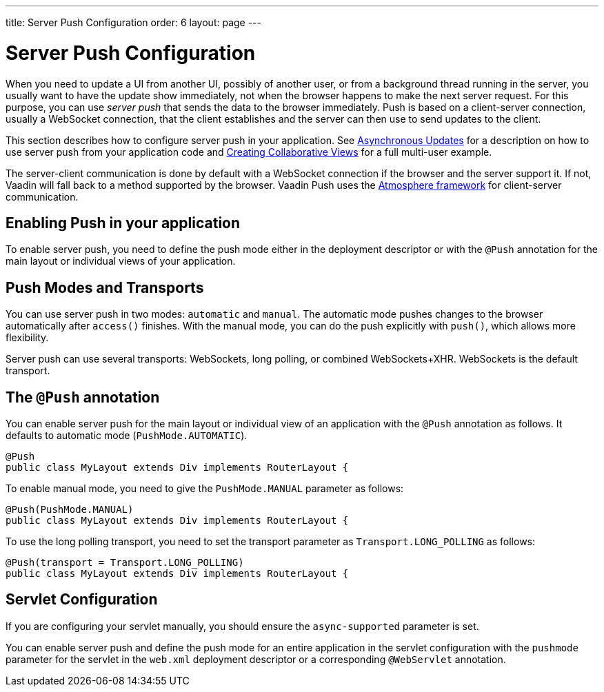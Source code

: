 ---
title: Server Push Configuration
order: 6
layout: page
---


[[push.configuration]]
= Server Push Configuration

When you need to update a UI from another UI, possibly of another user, or from
a background thread running in the server, you usually want to have the update
show immediately, not when the browser happens to make the next server request.
For this purpose, you can use __server push__ that sends the data to the browser
immediately. Push is based on a client-server connection, usually a WebSocket
connection, that the client establishes and the server can then use to send
updates to the client.

This section describes how to configure server push in your application. See <<tutorial-push-access#,Asynchronous Updates>> for a description on how to use server push from your application code and <<tutorial-push-broadcaster#,Creating Collaborative Views>> for a full multi-user example.

The server-client communication is done by default with a WebSocket connection
if the browser and the server support it. If not, Vaadin will fall back to a
method supported by the browser. Vaadin Push uses the
link:https://github.com/Atmosphere/atmosphere[Atmosphere framework] for
client-server communication.

[[push.configuration.enabling]]
== Enabling Push in your application

To enable server push, you need to define the push mode either in the deployment
descriptor or with the `@Push` annotation for the main layout or individual views of your application.

[[push.configuration.pushmode]]
== Push Modes and Transports

You can use server push in two modes: `automatic` and
`manual`. The automatic mode pushes changes to the browser
automatically after `access()` finishes. With the manual mode, you can do the push
explicitly with `push()`, which allows more flexibility.

Server push can use several transports: WebSockets, long polling, or combined WebSockets+XHR.
WebSockets is the default transport.

[[push.configuration.annotation]]
== The `@Push` annotation

You can enable server push for the main layout or individual view of an application with the `@Push` annotation as
follows. It defaults to automatic mode (`PushMode.AUTOMATIC`).

[source, java]
----
@Push
public class MyLayout extends Div implements RouterLayout {
----

To enable manual mode, you need to give the `PushMode.MANUAL`
parameter as follows:


[source, java]
----
@Push(PushMode.MANUAL)
public class MyLayout extends Div implements RouterLayout {
----

To use the long polling transport, you need to set the transport parameter as `Transport.LONG_POLLING` as follows:

[source, java]
----
@Push(transport = Transport.LONG_POLLING)
public class MyLayout extends Div implements RouterLayout {
----

[[push.configuration.servlet]]
== Servlet Configuration

If you are configuring your servlet manually, you should ensure the `async-supported` parameter is set.

You can enable server push and define the push mode for an entire application in the servlet
configuration with the `pushmode` parameter for the servlet in the
`web.xml` deployment descriptor or a corresponding `@WebServlet` annotation.
